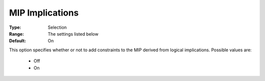 .. _option-KNITRO-mip_implications:


MIP Implications
================



:Type:	Selection	
:Range:	The settings listed below	
:Default:	On	



This option specifies whether or not to add constraints to the MIP derived from logical implications. Possible values are:



    *	Off
    *	On




